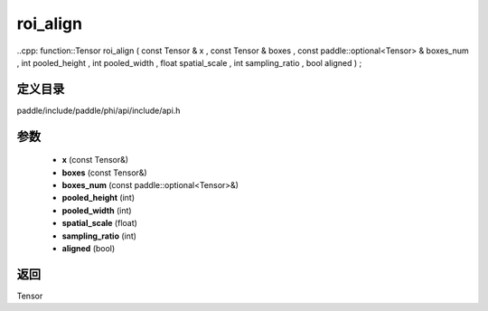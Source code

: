 .. _cn_api_paddle_experimental_roi_align:

roi_align
-------------------------------

..cpp: function::Tensor roi_align ( const Tensor & x , const Tensor & boxes , const paddle::optional<Tensor> & boxes_num , int pooled_height , int pooled_width , float spatial_scale , int sampling_ratio , bool aligned ) ;


定义目录
:::::::::::::::::::::
paddle/include/paddle/phi/api/include/api.h

参数
:::::::::::::::::::::
	- **x** (const Tensor&)
	- **boxes** (const Tensor&)
	- **boxes_num** (const paddle::optional<Tensor>&)
	- **pooled_height** (int)
	- **pooled_width** (int)
	- **spatial_scale** (float)
	- **sampling_ratio** (int)
	- **aligned** (bool)

返回
:::::::::::::::::::::
Tensor
